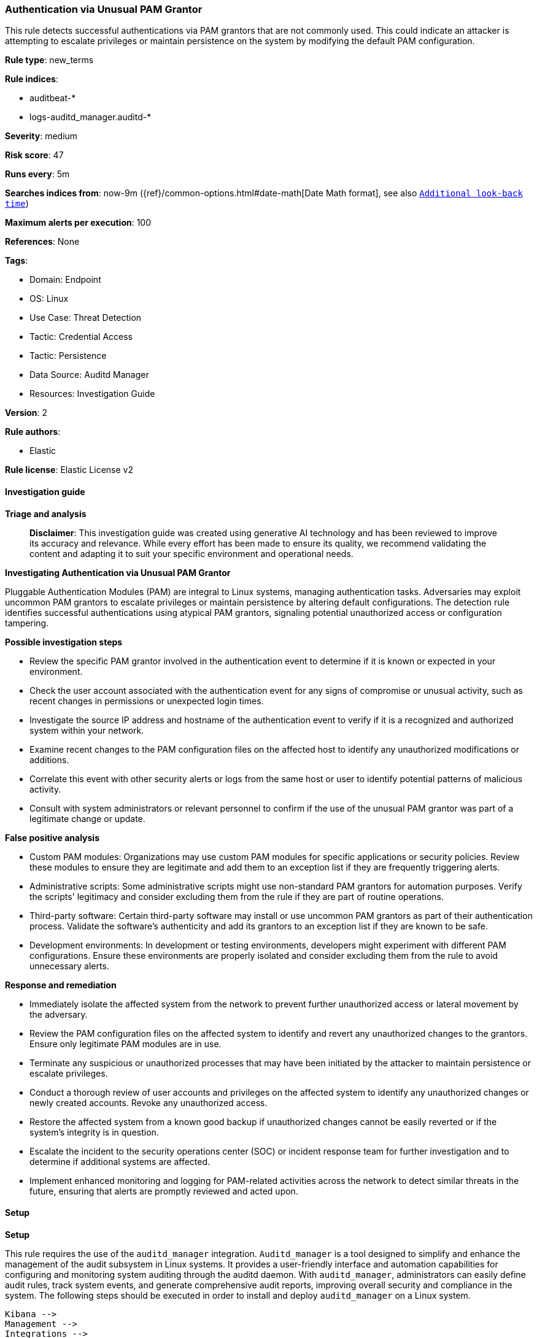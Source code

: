 [[prebuilt-rule-8-17-4-authentication-via-unusual-pam-grantor]]
=== Authentication via Unusual PAM Grantor

This rule detects successful authentications via PAM grantors that are not commonly used. This could indicate an attacker is attempting to escalate privileges or maintain persistence on the system by modifying the default PAM configuration.

*Rule type*: new_terms

*Rule indices*: 

* auditbeat-*
* logs-auditd_manager.auditd-*

*Severity*: medium

*Risk score*: 47

*Runs every*: 5m

*Searches indices from*: now-9m ({ref}/common-options.html#date-math[Date Math format], see also <<rule-schedule, `Additional look-back time`>>)

*Maximum alerts per execution*: 100

*References*: None

*Tags*: 

* Domain: Endpoint
* OS: Linux
* Use Case: Threat Detection
* Tactic: Credential Access
* Tactic: Persistence
* Data Source: Auditd Manager
* Resources: Investigation Guide

*Version*: 2

*Rule authors*: 

* Elastic

*Rule license*: Elastic License v2


==== Investigation guide



*Triage and analysis*


> **Disclaimer**:
> This investigation guide was created using generative AI technology and has been reviewed to improve its accuracy and relevance. While every effort has been made to ensure its quality, we recommend validating the content and adapting it to suit your specific environment and operational needs.


*Investigating Authentication via Unusual PAM Grantor*


Pluggable Authentication Modules (PAM) are integral to Linux systems, managing authentication tasks. Adversaries may exploit uncommon PAM grantors to escalate privileges or maintain persistence by altering default configurations. The detection rule identifies successful authentications using atypical PAM grantors, signaling potential unauthorized access or configuration tampering.


*Possible investigation steps*


- Review the specific PAM grantor involved in the authentication event to determine if it is known or expected in your environment.
- Check the user account associated with the authentication event for any signs of compromise or unusual activity, such as recent changes in permissions or unexpected login times.
- Investigate the source IP address and hostname of the authentication event to verify if it is a recognized and authorized system within your network.
- Examine recent changes to the PAM configuration files on the affected host to identify any unauthorized modifications or additions.
- Correlate this event with other security alerts or logs from the same host or user to identify potential patterns of malicious activity.
- Consult with system administrators or relevant personnel to confirm if the use of the unusual PAM grantor was part of a legitimate change or update.


*False positive analysis*


- Custom PAM modules: Organizations may use custom PAM modules for specific applications or security policies. Review these modules to ensure they are legitimate and add them to an exception list if they are frequently triggering alerts.
- Administrative scripts: Some administrative scripts might use non-standard PAM grantors for automation purposes. Verify the scripts' legitimacy and consider excluding them from the rule if they are part of routine operations.
- Third-party software: Certain third-party software may install or use uncommon PAM grantors as part of their authentication process. Validate the software's authenticity and add its grantors to an exception list if they are known to be safe.
- Development environments: In development or testing environments, developers might experiment with different PAM configurations. Ensure these environments are properly isolated and consider excluding them from the rule to avoid unnecessary alerts.


*Response and remediation*


- Immediately isolate the affected system from the network to prevent further unauthorized access or lateral movement by the adversary.
- Review the PAM configuration files on the affected system to identify and revert any unauthorized changes to the grantors. Ensure only legitimate PAM modules are in use.
- Terminate any suspicious or unauthorized processes that may have been initiated by the attacker to maintain persistence or escalate privileges.
- Conduct a thorough review of user accounts and privileges on the affected system to identify any unauthorized changes or newly created accounts. Revoke any unauthorized access.
- Restore the affected system from a known good backup if unauthorized changes cannot be easily reverted or if the system's integrity is in question.
- Escalate the incident to the security operations center (SOC) or incident response team for further investigation and to determine if additional systems are affected.
- Implement enhanced monitoring and logging for PAM-related activities across the network to detect similar threats in the future, ensuring that alerts are promptly reviewed and acted upon.

==== Setup



*Setup*

This rule requires the use of the `auditd_manager` integration. `Auditd_manager` is a tool designed to simplify and enhance the management of the audit subsystem in Linux systems. It provides a user-friendly interface and automation capabilities for configuring and monitoring system auditing through the auditd daemon. With `auditd_manager`, administrators can easily define audit rules, track system events, and generate comprehensive audit reports, improving overall security and compliance in the system. The following steps should be executed in order to install and deploy `auditd_manager` on a Linux system.
```
Kibana -->
Management -->
Integrations -->
Auditd Manager -->
Add Auditd Manager
```
`Auditd_manager` subscribes to the kernel and receives events as they occur without any additional configuration. However, if more advanced configuration is required to detect specific behavior, audit rules can be added to the integration in either the "audit rules" configuration box or the "auditd rule files" box by specifying a file to read the audit rules from.
For this detection rule to trigger, no additional configuration is required.


==== Rule query


[source, js]
----------------------------------
event.category:authentication and host.os.type:linux and event.action:authenticated and event.outcome:success and
auditd.data.grantors:(* and not (pam_rootok or *pam_cap* or *pam_permit*))

----------------------------------

*Framework*: MITRE ATT&CK^TM^

* Tactic:
** Name: Persistence
** ID: TA0003
** Reference URL: https://attack.mitre.org/tactics/TA0003/
* Technique:
** Name: Create or Modify System Process
** ID: T1543
** Reference URL: https://attack.mitre.org/techniques/T1543/
* Tactic:
** Name: Credential Access
** ID: TA0006
** Reference URL: https://attack.mitre.org/tactics/TA0006/
* Technique:
** Name: Modify Authentication Process
** ID: T1556
** Reference URL: https://attack.mitre.org/techniques/T1556/
